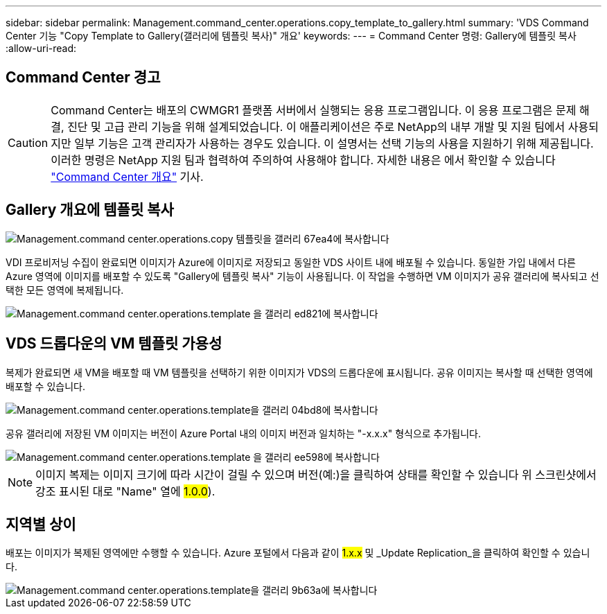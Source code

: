 ---
sidebar: sidebar 
permalink: Management.command_center.operations.copy_template_to_gallery.html 
summary: 'VDS Command Center 기능 "Copy Template to Gallery(갤러리에 템플릿 복사)" 개요' 
keywords:  
---
= Command Center 명령: Gallery에 템플릿 복사
:allow-uri-read: 




== Command Center 경고


CAUTION: Command Center는 배포의 CWMGR1 플랫폼 서버에서 실행되는 응용 프로그램입니다. 이 응용 프로그램은 문제 해결, 진단 및 고급 관리 기능을 위해 설계되었습니다. 이 애플리케이션은 주로 NetApp의 내부 개발 및 지원 팀에서 사용되지만 일부 기능은 고객 관리자가 사용하는 경우도 있습니다. 이 설명서는 선택 기능의 사용을 지원하기 위해 제공됩니다. 이러한 명령은 NetApp 지원 팀과 협력하여 주의하여 사용해야 합니다. 자세한 내용은 에서 확인할 수 있습니다 link:Management.command_center.overview.html["Command Center 개요"] 기사.



== Gallery 개요에 템플릿 복사

image::Management.command_center.operations.copy_template_to_gallery-67ea4.png[Management.command center.operations.copy 템플릿을 갤러리 67ea4에 복사합니다]

VDI 프로비저닝 수집이 완료되면 이미지가 Azure에 이미지로 저장되고 동일한 VDS 사이트 내에 배포될 수 있습니다. 동일한 가입 내에서 다른 Azure 영역에 이미지를 배포할 수 있도록 "Gallery에 템플릿 복사" 기능이 사용됩니다. 이 작업을 수행하면 VM 이미지가 공유 갤러리에 복사되고 선택한 모든 영역에 복제됩니다.

image::Management.command_center.operations.copy_template_to_gallery-ed821.png[Management.command center.operations.template 을 갤러리 ed821에 복사합니다]



== VDS 드롭다운의 VM 템플릿 가용성

복제가 완료되면 새 VM을 배포할 때 VM 템플릿을 선택하기 위한 이미지가 VDS의 드롭다운에 표시됩니다. 공유 이미지는 복사할 때 선택한 영역에 배포할 수 있습니다.

image::Management.command_center.operations.copy_template_to_gallery-04bd8.png[Management.command center.operations.template을 갤러리 04bd8에 복사합니다]

공유 갤러리에 저장된 VM 이미지는 버전이 Azure Portal 내의 이미지 버전과 일치하는 "-x.x.x" 형식으로 추가됩니다.

image::Management.command_center.operations.copy_template_to_gallery-ee598.png[Management.command center.operations.template 을 갤러리 ee598에 복사합니다]


NOTE: 이미지 복제는 이미지 크기에 따라 시간이 걸릴 수 있으며 버전(예:)을 클릭하여 상태를 확인할 수 있습니다 위 스크린샷에서 강조 표시된 대로 "Name" 열에 #1.0.0#).



== 지역별 상이

배포는 이미지가 복제된 영역에만 수행할 수 있습니다. Azure 포털에서 다음과 같이 #1.x.x# 및 _Update Replication_을 클릭하여 확인할 수 있습니다.

image::Management.command_center.operations.copy_template_to_gallery-9b63a.png[Management.command center.operations.template을 갤러리 9b63a에 복사합니다]
